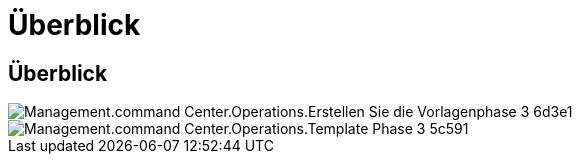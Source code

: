 = Überblick
:allow-uri-read: 




== Überblick

image::Management.command_center.operations.create_template_phase_3-6d3e1.png[Management.command Center.Operations.Erstellen Sie die Vorlagenphase 3 6d3e1]

image::Management.command_center.operations.create_template_phase_3-5c591.png[Management.command Center.Operations.Template Phase 3 5c591]
